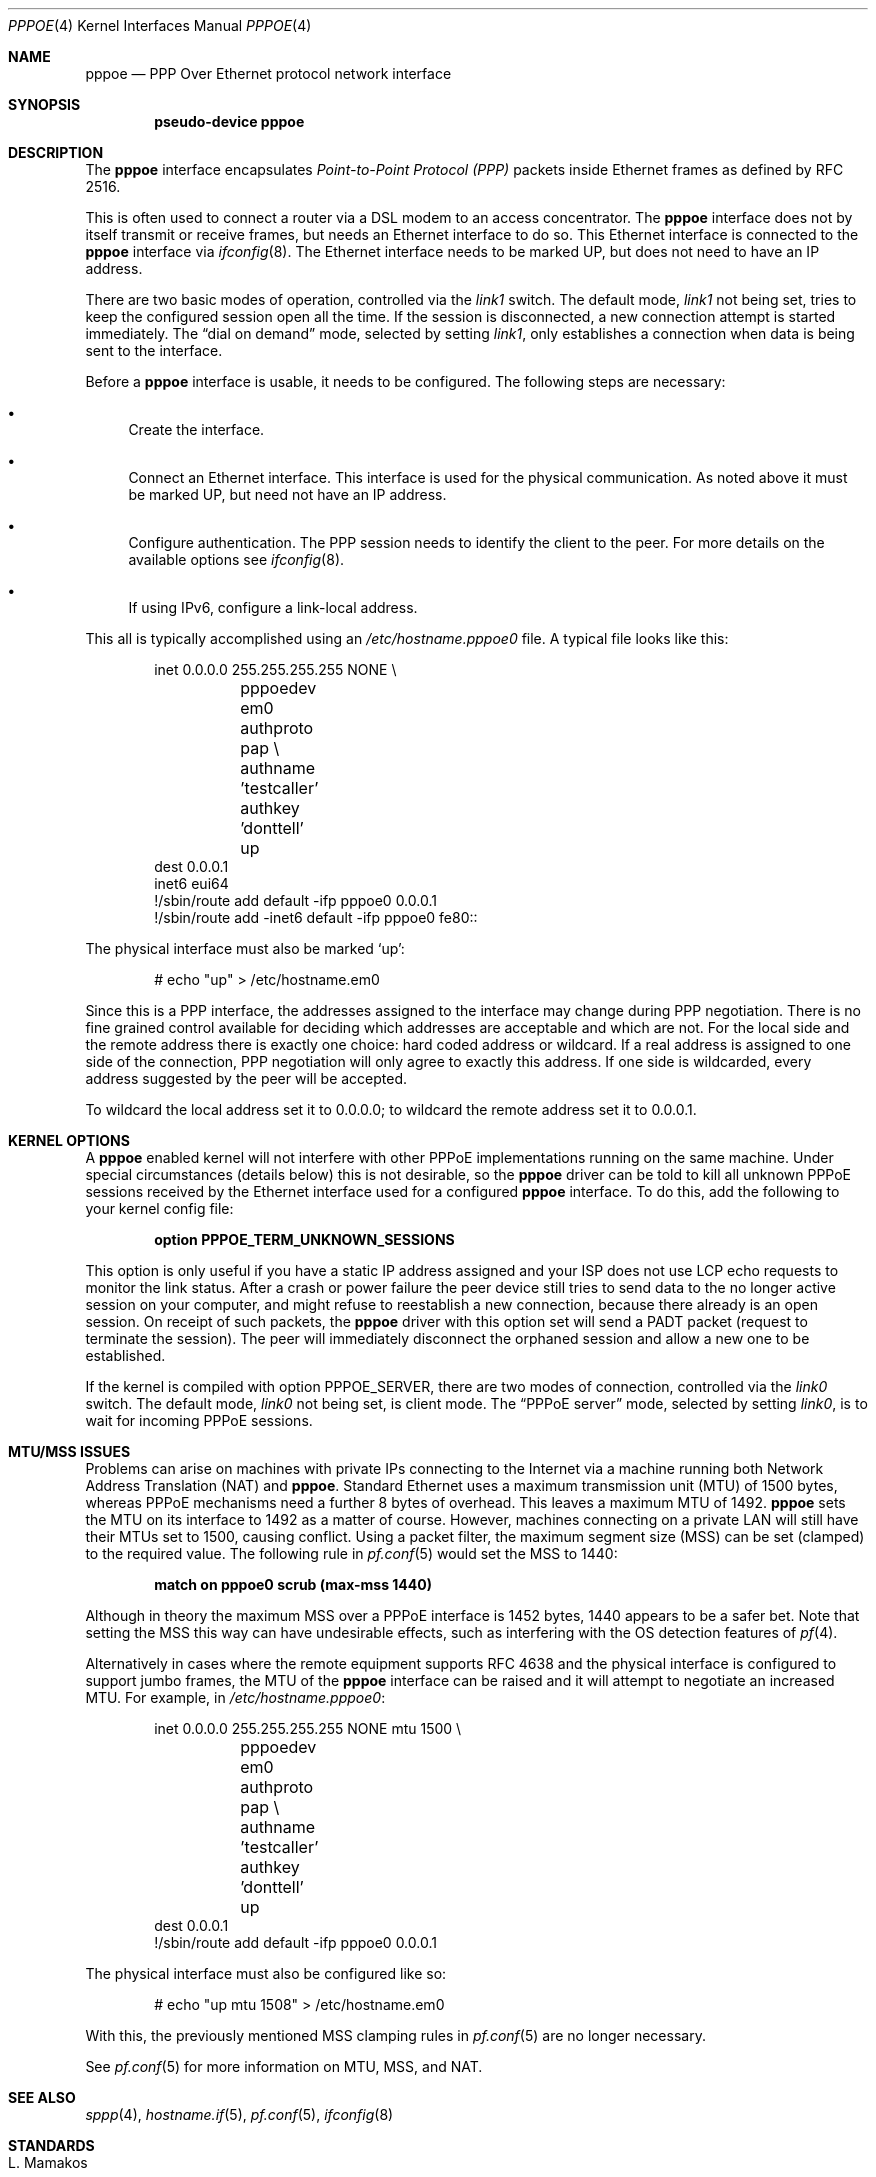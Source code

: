 .\"	$OpenBSD: pppoe.4,v 1.28 2015/02/16 16:38:54 naddy Exp $
.\"	$NetBSD: pppoe.4,v 1.26 2003/10/02 07:06:36 wiz Exp $
.\"
.\" Copyright (c) 2002 The NetBSD Foundation, Inc.
.\" All rights reserved.
.\"
.\" This code is derived from software contributed to The NetBSD Foundation
.\" by Martin Husemann <martin@NetBSD.org>.
.\"
.\" Redistribution and use in source and binary forms, with or without
.\" modification, are permitted provided that the following conditions
.\" are met:
.\" 1. Redistributions of source code must retain the above copyright
.\"    notice, this list of conditions and the following disclaimer.
.\" 2. Redistributions in binary form must reproduce the above copyright
.\"    notice, this list of conditions and the following disclaimer in the
.\"    documentation and/or other materials provided with the distribution.
.\"
.\" THIS SOFTWARE IS PROVIDED BY THE NETBSD FOUNDATION, INC. AND CONTRIBUTORS
.\" ``AS IS'' AND ANY EXPRESS OR IMPLIED WARRANTIES, INCLUDING, BUT NOT LIMITED
.\" TO, THE IMPLIED WARRANTIES OF MERCHANTABILITY AND FITNESS FOR A PARTICULAR
.\" PURPOSE ARE DISCLAIMED.  IN NO EVENT SHALL THE FOUNDATION OR CONTRIBUTORS
.\" BE LIABLE FOR ANY DIRECT, INDIRECT, INCIDENTAL, SPECIAL, EXEMPLARY, OR
.\" CONSEQUENTIAL DAMAGES (INCLUDING, BUT NOT LIMITED TO, PROCUREMENT OF
.\" SUBSTITUTE GOODS OR SERVICES; LOSS OF USE, DATA, OR PROFITS; OR BUSINESS
.\" INTERRUPTION) HOWEVER CAUSED AND ON ANY THEORY OF LIABILITY, WHETHER IN
.\" CONTRACT, STRICT LIABILITY, OR TORT (INCLUDING NEGLIGENCE OR OTHERWISE)
.\" ARISING IN ANY WAY OUT OF THE USE OF THIS SOFTWARE, EVEN IF ADVISED OF THE
.\" POSSIBILITY OF SUCH DAMAGE.
.\"
.Dd $Mdocdate: February 16 2015 $
.Dt PPPOE 4
.Os
.Sh NAME
.Nm pppoe
.Nd PPP Over Ethernet protocol network interface
.Sh SYNOPSIS
.Cd "pseudo-device pppoe"
.Sh DESCRIPTION
The
.Nm
interface encapsulates
.Em Point-to-Point Protocol (PPP)
packets inside Ethernet frames as defined by RFC 2516.
.Pp
This is often used to connect a router via a DSL modem to
an access concentrator.
The
.Nm
interface does not by itself transmit or receive frames,
but needs an Ethernet interface to do so.
This Ethernet interface is connected to the
.Nm
interface via
.Xr ifconfig 8 .
The Ethernet interface needs to be marked UP, but does not need to have an
IP address.
.Pp
There are two basic modes of operation, controlled via the
.Em link1
switch.
The default mode,
.Em link1
not being set, tries to keep the configured session open all the
time.
If the session is disconnected, a new connection attempt is started
immediately.
The
.Dq dial on demand
mode, selected by setting
.Em link1 ,
only establishes a connection when data is being sent to the interface.
.Pp
Before a
.Nm
interface is usable, it needs to be configured.
The following steps are necessary:
.Bl -bullet
.It
Create the interface.
.It
Connect an Ethernet interface.
This interface is used for the physical communication.
As noted above it must be marked UP, but need not have an IP address.
.It
Configure authentication.
The PPP session needs to identify the client to the peer.
For more details on the available options see
.Xr ifconfig 8 .
.It
If using IPv6, configure a link-local address.
.El
.Pp
This all is typically accomplished using an
.Pa /etc/hostname.pppoe0
file.
A typical file looks like this:
.Bd -literal -offset indent
inet 0.0.0.0 255.255.255.255 NONE \e
	pppoedev em0 authproto pap \e
	authname 'testcaller' authkey 'donttell' up
dest 0.0.0.1
inet6 eui64
!/sbin/route add default -ifp pppoe0 0.0.0.1
!/sbin/route add -inet6 default -ifp pppoe0 fe80::
.Ed
.Pp
The physical interface must also be marked
.Ql up :
.Bd -literal -offset indent
# echo "up" > /etc/hostname.em0
.Ed
.Pp
Since this is a PPP interface, the addresses assigned to the interface
may change during PPP negotiation.
There is no fine grained control available for deciding
which addresses are acceptable and which are not.
For the local side and the remote address there is exactly one choice:
hard coded address or wildcard.
If a real address is assigned to one side of the connection,
PPP negotiation will only agree to exactly this address.
If one side is wildcarded,
every address suggested by the peer will be accepted.
.Pp
To wildcard the local address set it to 0.0.0.0; to wildcard the remote
address set it to 0.0.0.1.
.Sh KERNEL OPTIONS
A
.Nm
enabled kernel will not interfere with other PPPoE implementations
running on the same machine.
Under special circumstances
(details below) this is not desirable, so the
.Nm
driver can be told to kill all unknown PPPoE sessions
received by the Ethernet interface used for a configured
.Nm
interface.
To do this,
add the following to your kernel config file:
.Pp
.Dl option PPPOE_TERM_UNKNOWN_SESSIONS
.Pp
This option is only useful if you have a static IP address assigned and
your ISP does not use LCP echo requests to monitor the link status.
After a crash or power failure the peer device still tries to send data to
the no longer active session on your computer, and might refuse to
reestablish a new connection, because there already is an open session.
On receipt of such packets, the
.Nm
driver with this option set will send a PADT packet
(request to terminate the session).
The peer will immediately disconnect
the orphaned session and allow a new one to be established.
.Pp
If the kernel is compiled with option
.Dv PPPOE_SERVER ,
there are two modes of connection, controlled via the
.Em link0
switch.
The default mode,
.Em link0
not being set, is client mode.
The
.Dq PPPoE server
mode, selected by setting
.Em link0 ,
is to wait for incoming PPPoE sessions.
.Sh MTU/MSS ISSUES
Problems can arise on machines with private IPs connecting to the Internet
via a machine running both
Network Address Translation (NAT)
and
.Nm .
Standard Ethernet uses a
maximum transmission unit (MTU)
of 1500 bytes,
whereas PPPoE mechanisms need a further 8 bytes of overhead.
This leaves a maximum MTU of 1492.
.Nm
sets the MTU on its interface to 1492 as a matter of course.
However,
machines connecting on a private LAN will still have their MTUs set to 1500,
causing conflict.
Using a packet filter,
the
maximum segment size (MSS)
can be set (clamped) to the required value.
The following rule in
.Xr pf.conf 5
would set the MSS to 1440:
.Pp
.Dl match on pppoe0 scrub (max-mss 1440)
.Pp
Although in theory the maximum MSS over a PPPoE interface
is 1452 bytes,
1440 appears to be a safer bet.
Note that setting the MSS this way can have undesirable effects,
such as interfering with the OS detection features of
.Xr pf 4 .
.Pp
Alternatively in cases where the remote equipment supports RFC 4638
and the physical interface is configured to support jumbo frames,
the MTU of the
.Nm
interface can be raised and it will attempt to negotiate an increased MTU.
For example, in
.Pa /etc/hostname.pppoe0 :
.Bd -literal -offset indent
inet 0.0.0.0 255.255.255.255 NONE mtu 1500 \e
	pppoedev em0 authproto pap \e
	authname 'testcaller' authkey 'donttell' up
dest 0.0.0.1
!/sbin/route add default -ifp pppoe0 0.0.0.1
.Ed
.Pp
The physical interface must also be configured like so:
.Bd -literal -offset indent
# echo "up mtu 1508" > /etc/hostname.em0
.Ed
.Pp
With this, the previously mentioned MSS clamping rules in
.Xr pf.conf 5
are no longer necessary.
.Pp
See
.Xr pf.conf 5
for more information on MTU, MSS, and NAT.
.Sh SEE ALSO
.Xr sppp 4 ,
.Xr hostname.if 5 ,
.Xr pf.conf 5 ,
.Xr ifconfig 8
.Sh STANDARDS
.Rs
.%A L. Mamakos
.%A K. Lidl
.%A J. Evarts
.%A D. Carrel
.%A D. Simone
.%A R. Wheeler
.%D February 1999
.%R RFC 2516
.%T A Method for Transmitting PPP Over Ethernet (PPPoE)
.Re
.Pp
.Rs
.%A P. Arberg
.%A D. Kourkouzelis
.%A M. Duckett
.%A T. Anschutz
.%A J. Moisand
.%D September 2006
.%R RFC 4638
.%T Accommodating a Maximum Transit Unit/Maximum Receive Unit (MTU/MRU) Greater Than 1492 in the Point-to-Point Protocol over Ethernet (PPPoE)
.Re
.Sh HISTORY
The
.Nm
device first appeared in
.Ox 3.7 .
.Sh CAVEATS
RFC 4638 negotiation is only aware of the MTU configured on the endpoints,
but not the maximum MTU supported on the path between them.
If the path cannot pass the larger Ethernet frames, negotiation will succeed
but the connection will not function correctly.
.Sh BUGS
This implementation is client side only.
.Pp
It is important to specify
.Dq Li netmask 255.255.255.255
to
.Xr ifconfig 8 .
If the netmask is unspecified, it will be set to 8 when 0.0.0.0 is
configured to the interface, and it will persist after negotiation.
.Pp
The presence of a
.Xr mygate 5
file will interfere with the routing table.
Make sure this file is either empty or does not exist.
